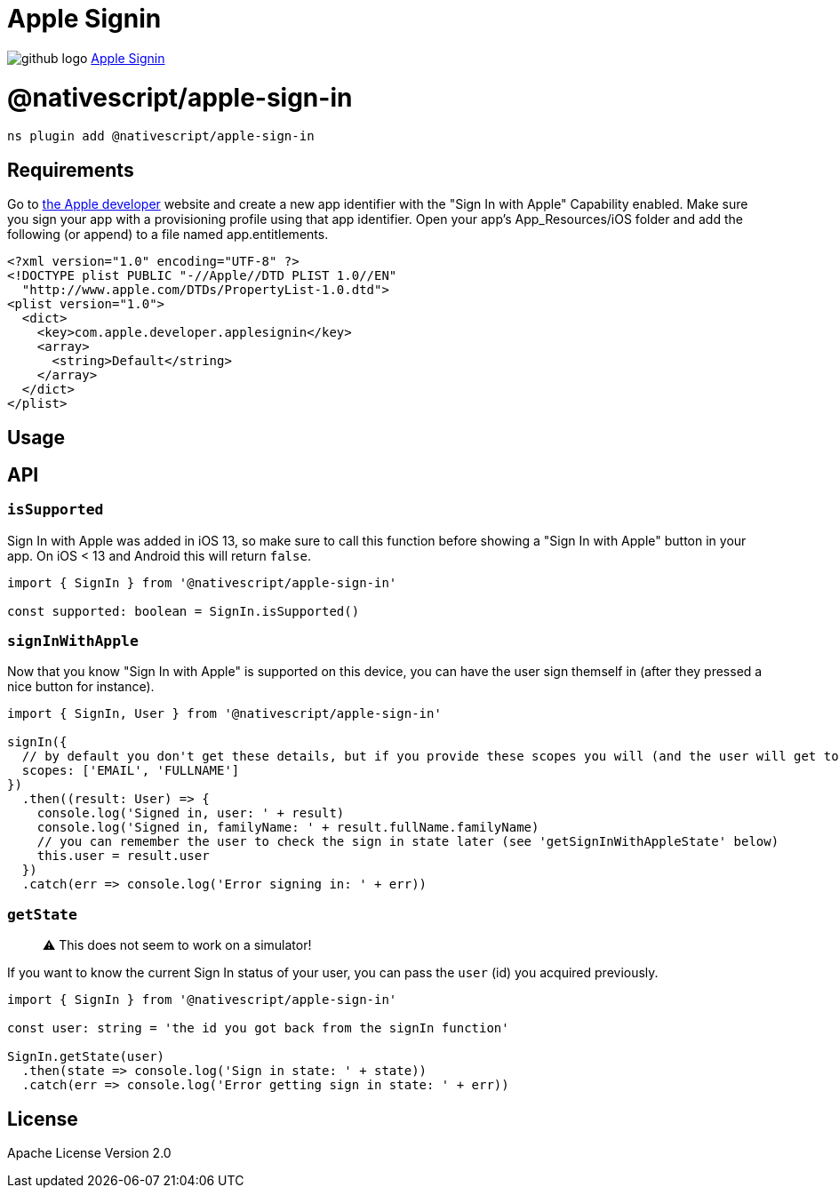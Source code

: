 = Apple Signin
:doctype: book
:link: https://raw.githubusercontent.com/NativeScript/plugins/main/packages/apple-sign-in/README.md

image:../assets/images/github/GitHub-Mark-32px.png[github logo] https://github.com/NativeScript/plugins/tree/main/packages/apple-sign-in[Apple Signin]

= @nativescript/apple-sign-in

[,javascript]
----
ns plugin add @nativescript/apple-sign-in
----

== Requirements

Go to https://developer.apple.com/account/resources/identifiers/list[the Apple developer] website and create a new app identifier with the "Sign In with Apple" Capability enabled. Make sure you sign your app with a provisioning profile using that app identifier.
Open your app's App_Resources/iOS folder and add the following (or append) to a file named app.entitlements.

[,xml]
----
<?xml version="1.0" encoding="UTF-8" ?>
<!DOCTYPE plist PUBLIC "-//Apple//DTD PLIST 1.0//EN"
  "http://www.apple.com/DTDs/PropertyList-1.0.dtd">
<plist version="1.0">
  <dict>
    <key>com.apple.developer.applesignin</key>
    <array>
      <string>Default</string>
    </array>
  </dict>
</plist>
----

== Usage

== API

=== `isSupported`

Sign In with Apple was added in iOS 13, so make sure to call this function before showing a "Sign In with Apple" button in your app.
On iOS < 13 and Android this will return `false`.

[,typescript]
----
import { SignIn } from '@nativescript/apple-sign-in'

const supported: boolean = SignIn.isSupported()
----

=== `signInWithApple`

Now that you know "Sign In with Apple" is supported on this device, you can have the
user sign themself in (after they pressed a nice button for instance).

[,typescript]
----
import { SignIn, User } from '@nativescript/apple-sign-in'

signIn({
  // by default you don't get these details, but if you provide these scopes you will (and the user will get to choose which ones are allowed)
  scopes: ['EMAIL', 'FULLNAME']
})
  .then((result: User) => {
    console.log('Signed in, user: ' + result)
    console.log('Signed in, familyName: ' + result.fullName.familyName)
    // you can remember the user to check the sign in state later (see 'getSignInWithAppleState' below)
    this.user = result.user
  })
  .catch(err => console.log('Error signing in: ' + err))
----

=== `getState`

____
⚠️ This does not seem to work on a simulator!
____

If you want to know the current Sign In status of your user, you can pass the `user` (id) you acquired previously.

[,typescript]
----
import { SignIn } from '@nativescript/apple-sign-in'

const user: string = 'the id you got back from the signIn function'

SignIn.getState(user)
  .then(state => console.log('Sign in state: ' + state))
  .catch(err => console.log('Error getting sign in state: ' + err))
----

== License

Apache License Version 2.0
